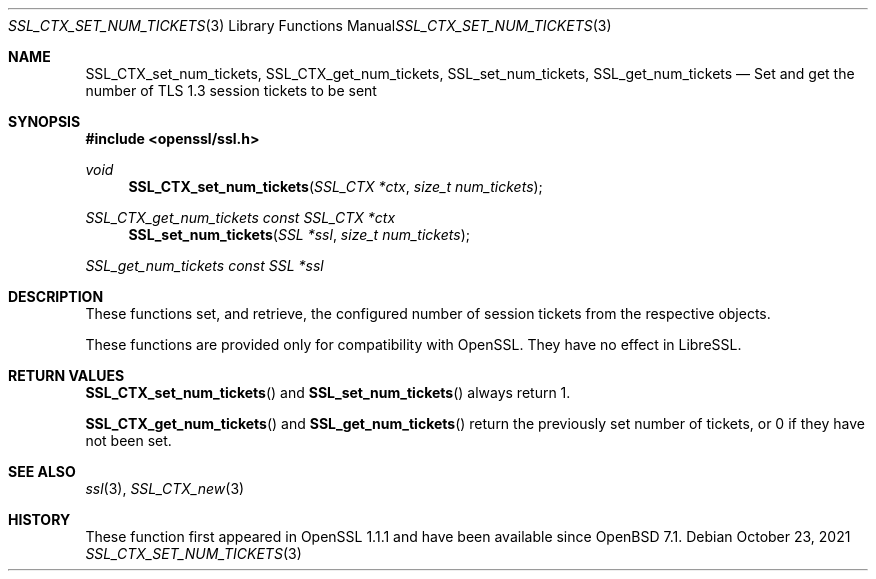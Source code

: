 .\" $OpenBSD$
.\"
.\" Copyright (c) 2021 Bob Beck <beck@openbsd.org>
.\"
.\" Permission to use, copy, modify, and distribute this software for any
.\" purpose with or without fee is hereby granted, provided that the above
.\" copyright notice and this permission notice appear in all copies.
.\"
.\" THE SOFTWARE IS PROVIDED "AS IS" AND THE AUTHOR DISCLAIMS ALL WARRANTIES
.\" WITH REGARD TO THIS SOFTWARE INCLUDING ALL IMPLIED WARRANTIES OF
.\" MERCHANTABILITY AND FITNESS. IN NO EVENT SHALL THE AUTHOR BE LIABLE FOR
.\" ANY SPECIAL, DIRECT, INDIRECT, OR CONSEQUENTIAL DAMAGES OR ANY DAMAGES
.\" WHATSOEVER RESULTING FROM LOSS OF USE, DATA OR PROFITS, WHETHER IN AN
.\" ACTION OF CONTRACT, NEGLIGENCE OR OTHER TORTIOUS ACTION, ARISING OUT OF
.\" OR IN CONNECTION WITH THE USE OR PERFORMANCE OF THIS SOFTWARE.
.\"
.Dd $Mdocdate: October 23 2021 $
.Dt SSL_CTX_SET_NUM_TICKETS 3
.Os
.Sh NAME
.Nm SSL_CTX_set_num_tickets ,
.Nm SSL_CTX_get_num_tickets ,
.Nm SSL_set_num_tickets ,
.Nm SSL_get_num_tickets
.Nd Set and get the number of TLS 1.3 session tickets to be sent
.Sh SYNOPSIS
.In openssl/ssl.h
.Ft void
.Fn SSL_CTX_set_num_tickets "SSL_CTX *ctx" "size_t num_tickets"
.Ft SSL_CTX_get_num_tickets "const SSL_CTX *ctx"
.Fn SSL_set_num_tickets "SSL *ssl" "size_t num_tickets"
.Ft SSL_get_num_tickets "const SSL *ssl"
.Sh DESCRIPTION
These functions set, and retrieve, the configured number of session
tickets from the respective objects.
.Pp
These functions are provided only for compatibility with OpenSSL.
They have no effect in LibreSSL.
.Sh RETURN VALUES
.Fn SSL_CTX_set_num_tickets
and
.Fn SSL_set_num_tickets
always return 1.
.Pp
.Fn SSL_CTX_get_num_tickets
and
.Fn SSL_get_num_tickets
return the previously set number of tickets, or 0 if they have not been set.
.Sh SEE ALSO
.Xr ssl 3 ,
.Xr SSL_CTX_new 3
.Sh HISTORY
These function first appeared in OpenSSL 1.1.1
and have been available since
.Ox 7.1 .
